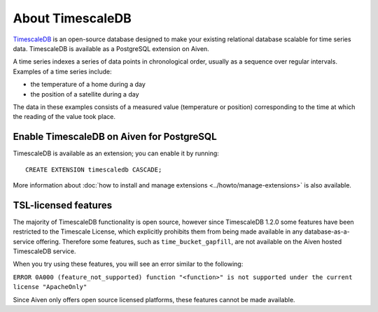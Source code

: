 About TimescaleDB
=================

`TimescaleDB <https://github.com/timescale/timescaledb>`_ is an open-source database designed to make your existing relational database scalable for time series data. TimescaleDB is available as a PostgreSQL extension on Aiven.

A time series indexes a series of data points in chronological order, usually as a sequence over regular intervals. Examples of a time series include:

* the temperature of a home during a day
* the position of a satellite during a day

The data in these examples consists of a measured value (temperature or position) corresponding to the time at which the reading of the value took place. 

Enable TimescaleDB on Aiven for PostgreSQL
------------------------------------------

TimescaleDB is available as an extension; you can enable it by running::

     CREATE EXTENSION timescaledb CASCADE;

More information about :doc:`how to install and manage extensions <../howto/manage-extensions>` is also available.

TSL-licensed features
---------------------

The majority of TimescaleDB functionality is open source, however since TimescaleDB 1.2.0 some features have been restricted to the Timescale License, which explicitly prohibits them from being made available in any database-as-a-service offering. Therefore some features, such as ``time_bucket_gapfill``, are not available on the Aiven hosted TimescaleDB service.

When you try using these features, you will see an error similar to the following:

``ERROR 0A000 (feature_not_supported) function "<function>" is not supported under the current license "ApacheOnly"``

Since Aiven only offers open source licensed platforms, these features cannot be made available.
